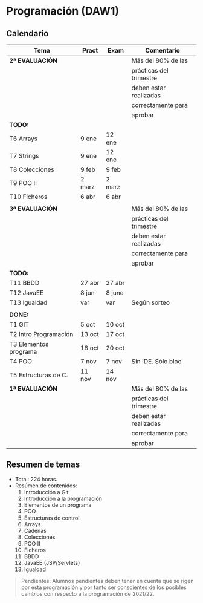 * Programación (DAW1)

** Calendario
| *Tema*                     | *Pract* | *Exam* | *Comentario*            |
|----------------------------+---------+--------+-------------------------|
| *2ª EVALUACIÓN*            |         |        | Más del 80% de las      |
|                            |         |        | prácticas del trimestre |
|                            |         |        | deben estar realizadas  |
|                            |         |        | correctamente para      |
|                            |         |        | aprobar                 |
|----------------------------+---------+--------+-------------------------|
| *TODO:*                    |         |        |                         |
|----------------------------+---------+--------+-------------------------|
| T6 Arrays                  | 9 ene   | 12 ene |                         |
| T7 Strings                 | 9 ene   | 12 ene |                         |
| T8 Colecciones             | 9 feb   | 9 feb  |                         |
| T9 POO II                  | 2 marz  | 2 marz |                         |
| T10 Ficheros               | 6 abr   | 6 abr  |                         |
|----------------------------+---------+--------+-------------------------|
|                            |         |        |                         |
|----------------------------+---------+--------+-------------------------|
| *3ª EVALUACIÓN*            |         |        | Más del 80% de las      |
|                            |         |        | prácticas del trimestre |
|                            |         |        | deben estar realizadas  |
|                            |         |        | correctamente para      |
|                            |         |        | aprobar                 |
|----------------------------+---------+--------+-------------------------|
| *TODO:*                    |         |        |                         |
|----------------------------+---------+--------+-------------------------|
| T11 BBDD                   | 27 abr  | 27 abr |                         |
| T12 JavaEE                 | 8 jun   | 8 june |                         |
| T13 Igualdad               |  var    |  var   | Según sorteo            |
|----------------------------+---------+--------+-------------------------|
|                            |         |        |                         |
|----------------------------+---------+--------+-------------------------|
| *DONE:*                    |         |        |                         |
|----------------------------+---------+--------+-------------------------|
| T1 GIT                     | 5 oct   | 10 oct |                         |
| T2 Intro Programación      | 13 oct  | 17 oct |                         |
| T3 Elementos programa      | 18 oct  | 20 oct |                         |
| T4 POO                     | 7 nov   | 7 nov  | Sin IDE. Sólo bloc      |
| T5 Estructuras de C.       | 11 nov  | 14 nov |                         |
| *1ª EVALUACIÓN*            |         |        | Más del 80% de las      |
|                            |         |        | prácticas del trimestre |
|                            |         |        | deben estar realizadas  |
|                            |         |        | correctamente para      |
|                            |         |        | aprobar                 |
|----------------------------+---------+--------+-------------------------|


** Resumen de temas
  + Total: 224 horas.
  + Resúmen de contenidos:
	1. Introducción a Git
	2. Introducción a la programación
	3. Elementos de un programa
	4. POO
	5. Estructuras de control
	6. Arrays
	7. Cadenas
	8. Colecciones
	9. POO II
	10. Ficheros
	11. BBDD
	12. JavaEE (JSP/Servlets)
	13. Igualdad

#+BEGIN_QUOTE
Pendientes: Alumnos pendientes deben tener en cuenta que se rigen por esta programación y por tanto ser conscientes de los posibles cambios con respecto a la programación de 2021/22.
#+END_QUOTE
